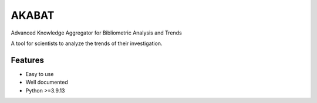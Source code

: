 ======
AKABAT
======


Advanced Knowledge Aggregator for Bibliometric Analysis and Trends

A tool for scientists to analyze the trends of their investigation.


Features
--------

* Easy to use
* Well documented
* Python >=3.9.13